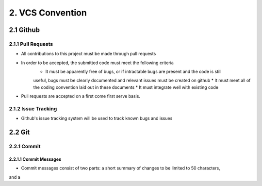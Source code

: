 .. _vcs_convention:

============================================
2. VCS Convention
============================================

2.1 Github
============================================

2.1.1 Pull Requests
--------------------------------------------
* All contributions to this project must be made through pull requests
* In order to be accepted, the submitted code must meet the following criteria
   * It must be apparently free of bugs, or if intractable bugs are present and the code is still
   useful, bugs must be clearly documented and relevant issues must be created on github
   * It must meet all of the coding convention laid out in these documents
   * It must integrate well with existing code
* Pull requests are accepted on a first come first serve basis. 

2.1.2 Issue Tracking
--------------------------------------------
* Github's issue tracking system will be used to track known bugs and issues

2.2 Git
============================================

2.2.1 Commit
--------------------------------------------

2.2.1.1 Commit Messages
############################################

* Commit messages consist of two parts: a short summary of changes to be limited to 50 characters,
and a 


